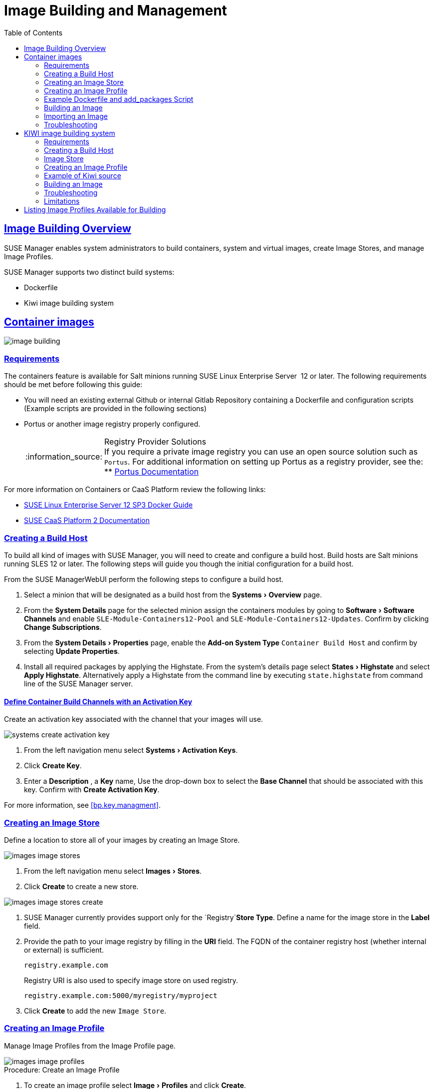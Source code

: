 [[at.images]]
= Image Building and Management
ifdef::env-github,backend-html5[]
//Admonitions
:tip-caption: :bulb:
:note-caption: :information_source:
:important-caption: :heavy_exclamation_mark:
:caution-caption: :fire:
:warning-caption: :warning:
:linkattrs:
// SUSE ENTITIES FOR GITHUB
// System Architecture
:zseries: z Systems
:ppc: POWER
:ppc64le: ppc64le
:ipf : Itanium
:x86: x86
:x86_64: x86_64
// Rhel Entities
:rhel: Red Hat Linux Enterprise
:rhnminrelease6: Red Hat Enterprise Linux Server 6
:rhnminrelease7: Red Hat Enterprise Linux Server 7
// SUSE Manager Entities
:susemgr: SUSE Manager
:susemgrproxy: SUSE Manager Proxy
:productnumber: 3.2
:saltversion: 2018.3.0
:webui: WebUI
// SUSE Product Entities
:sles-version: 12
:sp-version: SP3
:jeos: JeOS
:scc: SUSE Customer Center
:sls: SUSE Linux Enterprise Server
:sle: SUSE Linux Enterprise
:slsa: SLES
:suse: SUSE
:ay: AutoYaST
endif::[]
// Asciidoctor Front Matter
:doctype: book
:sectlinks:
:toc: left
:icons: font
:experimental:
:sourcedir: .
:imagesdir: images


[[at.images.overview]]
== Image Building Overview

{susemgr} enables system administrators to build containers, system and virtual images, create Image Stores, and manage Image Profiles.

{susemgr} supports two distinct build systems:

* Dockerfile
* Kiwi image building system


[[at.images.docker]]
== Container images

image::image-building.png[scaledwidth=80%]

[[at.images.docker.requirements]]
=== Requirements


The containers feature is available for Salt minions running {sls}
 12 or later.
The following requirements should be met before following this guide:

* You will need an existing external Github or internal Gitlab Repository containing a Dockerfile and configuration scripts (Example scripts are provided in the following sections)
* Portus or another image registry properly configured.
+
.Registry Provider Solutions
NOTE: If you require a private image registry you can use an open source solution such as ``Portus``.
For additional information on setting up Portus as a registry provider, see the:
** http://port.us.org/[Portus Documentation]

+


For more information on Containers or CaaS Platform review the following links:

* https://www.suse.com/documentation/sles-12/book_sles_docker/data/book_sles_docker.html[SUSE Linux Enterprise Server 12 SP3 Docker Guide]
* https://www.suse.com/documentation/suse-caasp-2/[SUSE CaaS Platform 2 Documentation]

[[at.images.docker.buildhost]]
=== Creating a Build Host

To build all kind of images with {susemgr}, you will need to create and configure a build host.
Build hosts are Salt minions running SLES 12 or later.
The following steps will guide you though the initial configuration for a build host.

From the {susemgr}{webui}
perform the following steps to configure a build host.


. Select a minion that will be designated as a build host from the menu:Systems[Overview] page. 
. From the menu:System Details[] page for the selected minion assign the containers modules by going to menu:Software[Software Channels] and enable ``SLE-Module-Containers12-Pool`` and ``SLE-Module-Containers12-Updates``. Confirm by clicking btn:[Change Subscriptions].
. From the menu:System Details[Properties] page, enable the menu:Add-on System Type[] ``Container Build Host`` and confirm by selecting btn:[Update Properties].
. Install all required packages by applying the Highstate. From the system's details page select menu:States[Highstate] and select menu:Apply Highstate[]. Alternatively apply a Highstate from the command line by executing `state.highstate` from command line of the {susemgr} server.


[[at.images.docker.buildchannels]]
==== Define Container Build Channels with an Activation Key

Create an activation key associated with the channel that your images will use. 


image::systems_create_activation_key.png[scaledwidth=80%]


. From the left navigation menu select menu:Systems[Activation Keys]. 
. Click menu:Create Key[]. 
. Enter a menu:Description[] , a menu:Key[] name, Use the drop-down box to select the menu:Base Channel[] that should be associated with this key. Confirm with menu:Create Activation Key[]. 


For more information, see <<bp.key.managment>>. 

[[at.images.docker.imagestore]]
=== Creating an Image Store


Define a location to store all of your images by creating an Image Store.


image::images_image_stores.png[scaledwidth=80%]


. From the left navigation menu select menu:Images[Stores]. 
. Click menu:Create[] to create a new store. 
+


image::images_image_stores_create.png[scaledwidth=80%]
. {susemgr} currently provides support only for the `Registry`menu:Store Type[]. Define a name for the image store in the menu:Label[] field.
. Provide the path to your image registry by filling in the menu:URI[] field. The FQDN of the container registry host (whether internal or external) is sufficient.
+

----
registry.example.com
----
+

Registry URI is also used to specify image store on used registry.
+

----
registry.example.com:5000/myregistry/myproject
----

. Click menu:Create[] to add the new ``Image Store``. 


[[at.images.docker.profile]]
=== Creating an Image Profile

Manage Image Profiles from the Image Profile page. 


image::images_image_profiles.png[scaledwidth=80%]


.Procedure: Create an Image Profile
. To create an image profile select menu:Image[Profiles] and click menu:Create[]. 
+


image::images_image_create_profile.png[scaledwidth=80%]
. Provide a name for the `Image Profile` by filling in the menu:Label[] field.
+
[NOTE]
====
Only lower case alfanumeric characters are permitted as container label.
In case your container image tag is in format such as `myproject/myimage`, make sure your <<at.images.docker.imagestore,Image store registry>> URI contains `/myproject` suffix.
====

. Use a `Dockerfile` as the `Image Type`
. Use the dropdown to select your registry from the `Target Image Store` field in case of `Dockerfile` image type. 
. Enter a Github or Gitlab repositiory URL (http/https/token authentication) in the menu:Path[] field using one of the following formats: 

.Github Path Options
** Github Single User Project Repository:
+

----
https://github.com/USER/project.git#branchname:folder
----
** Github Organization Project Repository:
+

----
https://github.com/ORG/project.git#branchname:folder
----
** Github Token Authentication
+ 
If your GIT repository is private and not publicly accessible, you need to modify the profile's GIT URL to include some authentication.
Use the following URL format to authenticate with a Github token.
+

----
https://USER:<AUTHENTICATION_TOKEN>@github.com/USER/project.git#master:/container/
----


.Gitlab Path Options
** Gitlab Single User Project Repository
+

----
https://gitlab.example.com/USER/project.git#master:/container/
----
** Gitlab Groups Project Repository
+

----
https://gitlab.example.com/GROUP/project.git#master:/container/
----
** Gitlab Token Authentication
+ 
If your GIT repository is private and not publicly accessible, you need to modify the profile's GIT URL to include some authentication.
Use the following URL format to authenticate with a Gitlab token.
+

----
https://gitlab-ci-token:<AUTHENTICATION_TOKEN>@gitlab.example.com/USER/project.git#master:/container/
----

+
.Specifying a Github or Gitlab Branch
IMPORTANT: If a branchname is not specified the `master` branch will be used by default.
If a `folder` is not specified a image sources (`Dockerfile` or Kiwi sources) are expected to be in the root directory of the Github or Gitlab checkout. 
+

. Select an `Activation Key` (Activation Keys ensure images using a profile are assigned to the correct channel and packages).
+
.Relationship Between Activation Keys and Image Profiles
NOTE: When you associate an activation key with an image profile you are ensuring any image using the profile will use the correct software channel and any packages in the channel.
+

. Click the menu:Create[] button. 


[[at.images.docker.sourceexample]]
=== Example Dockerfile and add_packages Script


The following is an example Dockerfile.
You specify a Dockerfile that will be used during iamge building when creating an image profile.
A Dockerfiel and any assocaited scripts should be stored within an internal or external Github/Gitlab repository: 

.Required Dockerfile Lines
[IMPORTANT]
====
The following basic Dockerfile lines provide access to a specific repository version served by SUSE manager.
The following example Dockerfile is used by SUSE Manager to trigger a build job on a build host minion.
These ARGS ensure that the image built is associated with the desired repo version served by SUSE Manager.
These ``ARG``s also allow you to build image versions of SLES which may differ from the version of SLES used by the build host itself. 

For example: The `ARG repo` and echo to the repository file creates and then injects the correct path into the repo file for the desired channel version . _The repository version is determined by the activation key that you assigned to your
      Image Profile._
====

----
FROM registry.example.com/sles12sp2
MAINTAINER Tux Administrator "tux@example.com"

### Begin: These lines Required for use with SUSE Manager   

ARG repo
ARG cert

# Add the correct certificate
RUN echo "$cert" > /etc/pki/trust/anchors/RHN-ORG-TRUSTED-SSL-CERT.pem

# Update certificate trust store
RUN update-ca-certificates

# Add the repository path to the image
RUN echo "$repo" > /etc/zypp/repos.d/susemanager:dockerbuild.repo

### End: These lines required for use with SUSE Manager

# Add the package script
ADD add_packages.sh /root/add_packages.sh

# Run the package script
RUN /root/add_packages.sh

# After building remove the repository path from image
RUN rm -f /etc/zypp/repos.d/susemanager:dockerbuild.repo
----


The following is an example add_packages.sh script for use with your Dockerfile:

----
#!/bin/bash
set -e

zypper --non-interactive --gpg-auto-import-keys ref

zypper --non-interactive in python python-xml aaa_base aaa_base-extras net-tools timezone vim less sudo tar
----

.Packages Required for Inspecting Your Images
[NOTE]
====
To inspect images and provide the package and product list of a container to the {susemgr}{webui}
you are required to install [package]#python#
 and [package]#python-xml#
 within the container.
If these packages remain uninstalled, your images will still build, but the package and product list will be unavailable from the {webui}.
====

[[at.images.docker.building]]
=== Building an Image

There are two ways to build an image.
You can select menu:Images[Build]
 from the left navigation bar, or click the build icon in the menu:Images[Profiles]
 list. 


image::images_image_build.png[scaledwidth=80%]


.Procedure: Build an Image
. For this example select menu:Images[Build]. 
. Add a different tag name if you want a version other than the default ``latest`` (Only relevant to Containers). 
. Select the menu:Build Profile[] and a menu:Build Host[]
+
.Profile Summary
NOTE: Notice the menu:Profile Summary[]
 to the right of the build fields.
When you have selected a build profile detailed information about the selected profile will show up in this area. 
+

. To schedule a build click the menu:Build[] button. 


[[at.images.docker.importing]]
=== Importing an Image

You can import and inspect arbitrary images.
Select menu:Images[Images]
 from the left navigation bar.
Fill the text boxes of the Import dialog.
When processed the imported image will get listed on the menu:Images[]
 page. 

.Procedure: Import an Image
. From menu:Images[Images] click the menu:Import[] to open the menu:Import Image[] dialog. 
. In the menu:Import[] dialog fill the following fields: 
+

Image store:::
The registry from where the image will be pulled for inspection. 

Image name:::
The name of the image in the registry. 

Image version:::
The version of the image in the registry. 

Build host:::
The build host that will pull and inspect the image. 

Activation key:::
The activation key provides the path to the software channel that the image will be inspected with. 

+
For confirmation, click menu:Import[]
. 


At this point, the entry for the image is created in the database and an Inspect Image action on {susemgr}
is scheduled right away. 

When processed find the imported image in the images list.
You can recognize it because of a different icon in the Build column, which means that the image is imported (see screenshot below). The status icon for the imported image can also be seen on the overview tab for the image. 

[[at.images.docker.troubleshooting]]
=== Troubleshooting


The following are some known pitfalls when working with images.

* HTTPS certificates to access the registry or the git repositories should be deployed to the minion by a custom state file.
* SSH git access with docker is currently unsupported. You may test it, but SUSE will not provide support.
* If the [package]#python# and [package]#python-xml# packages are not installed within your images during the build process, Salt cannot run within the container and reporting of installed packages or products will fail. This will result in an unknown update status.

[[at.images.kiwi]]
== KIWI image building system

[[at.images.kiwi.requirements]]
=== Requirements

The Kiwi image building feature is available for Salt minions running {sls} 12.
The following requirements should be met before following this guide:

* You will need an existing Kiwi image configuration files and configuration scripts (Example scripts are provided in the following sections) accessible in one of following ways
  ** Git repository
  ** HTTP hosted tar ball
  ** local build host directory

[[at.images.kiwi.buildhost]]
=== Creating a Build Host


To build all kinds of images with {susemgr}, you will need to create and configure a build host.
Build hosts are Salt minions running SLES 12 or later.
The following steps will guide you though the initial configuration for a build host.

From the {susemgr}{webui} perform the following steps to configure a build host.


. Select a minion that will be designated as a build host from the menu:Systems[Overview] page.
. From the menu:System Details[Properties] page, enable the menu:Add-on System Type[]``OS Image Build Host`` and confirm by selecting menu:Update Properties[].
. Install all required packages by applying the Highstate. From the system's details page select menu:States[Highstate] and select menu:Apply Highstate[]. Alternatively apply a Highstate from the command line by executing `state.highstate` from the SUSE Manager Server command line .

.{susemgr} web server public certificate RPM
[NOTE]
====
Build host provisioning copies {susemgr} certificate RPM to the build host. This certificate is used for access to repositories provided by {susemgr}.

RPM is generated during {susemgr} installation, or manually by calling `mgr-package-rpm-certificate-osimage` script.

RPM with certificate is stored in salt accessible directory as `/usr/share/susemanager/salt/images/rhn-org-trusted-ssl-cert-osimage-1.0-1.noarch.rpm`.

This RPM is then provided in build host local repository `/var/lib/Kiwi/repo`.

Make sure your build source Kiwi configuration contains `rhn-org-trusted-ssl-cert-osimage` as required package in `bootstrap` section.

.config.xml
[source,xml]
----
...
  <packages type="bootstrap">
    ...
    <package name="rhn-org-trusted-ssl-cert-osimage" bootinclude="true"/>
  </packages>
...
----

====

[[at.images.kiwi.buildchannels]]
==== Define Kiwi Build Channels with an Activation Key


Create an activation key associated with the channel that your images will use.


image::systems_create_activation_key.png[scaledwidth=80%]


. From the left navigation menu select menu:Systems[Activation Keys].
. Click menu:Create Key[].
. Enter a menu:Description[] , a menu:Key[] name, Use the drop-down box to select the menu:Base Channel[] that should be associated with this key. Confirm with menu:Create Activation Key[].


For more information, see <<_bp.key.managment>>.

[[at.images.kiwi.imagestore]]
=== Image Store

.Image stores for Kiwi build type
[NOTE]
====
Image stores for Kiwi build type, used to build system, virtual and other images, are not supported yet.

Images are always stored in [path]``/srv/www/os-image/<organization id>``
====


[[at.images.kiwi.profile]]
=== Creating an Image Profile


Manage Image Profiles from the Image Profile page.


image::images_image_profiles.png[scaledwidth=80%]


.Procedure: Create an Image Profile
. To create an image profile select menu:Image[Profiles] and click menu:Create[].
+


image::images_image_create_profile_kiwi.png[scaledwidth=80%]
. Provide a name for the `Image Profile` by filling in the menu:Label[] field.
. Use `Kiwi` as the `Image Type`
. Image store is automatically selected
. Enter a path to the source in the menu:Path[] field using one of the following formats:
.. Git URI
.. HTTPS tarball
.. Path to build host local directory
. Select an `Activation Key` (Activation Keys ensure images using a profile are assigned to the correct channel and packages).
+
.Relationship Between Activation Keys and Image Profiles
NOTE: When you associate an activation key with an image profile you are ensuring any image using the profile will use the correct software channel and any packages in the channel.
+

. Click the menu:Create[] button.

.Source format options
** Git/HTTP(S) URL to repository
+

URL to Git repository containing sources of image to be build. Depending on the layout of repository URL can be simple:
+
----
https://github.com/SUSE/manager-build-profiles
----
+

Which branch should be checked out can be specified after `#` character. In this example it is `master` branch:
+
----
https://github.com/SUSE/manager-build-profiles#master
----
+

Which directory contain image sources can be specified after `:` character. In this example it is `POS_Image_JeOS6/jeos-6.0.0`:
+
----
https://github.com/SUSE/manager-build-profiles#master:POS_Image_JeOS6/jeos-6.0.0
----

** HTTP(S) URL to tarball
+

URL to tar archive, compressed or uncompressed, hosted on webserver.
+
----
https://myimagesourceserver.example.org/MyKiwiImage.tar.gz
----

** Path to the directory on build host
+

Enter path to the directory with Kiwi build system sources. This directory must be present on selected build host.
+
----
/var/lib/Kiwi/MyKiwiImage
----

[[at.images.kiwi.sourceexample]]
=== Example of Kiwi source

Kiwi source consists of at least `config.xml` file, usually `config.sh` and `images.sh` files are present as well. Sources can also contain files
to be implanted in final image under `root` subdirectory.

For all information regarding Kiwi build system please see https://doc.opensuse.org/projects/kiwi/doc/[Kiwi documentation]

[NOTE]
====
{suse} provides fex examples of fully functional image sources at https://github.com/SUSE/manager-build-profiles[SUSE/manager-build-profiles] public GitHub repository.
====

.Example of JeOS config.xml
[source, xml]
----
<?xml version="1.0" encoding="utf-8"?>

<image schemaversion="6.1" name="POS_Image_JeOS6">
    <description type="system">
        <author>Admin User</author>
        <contact>noemail@example.com</contact>
        <specification>SUSE Linux Enterprise 12 SP3 JeOS</specification>
    </description>
    <preferences>
        <version>6.0.0</version>
        <packagemanager>zypper</packagemanager>
        <bootsplash-theme>SLE</bootsplash-theme>
        <bootloader-theme>SLE</bootloader-theme>

        <locale>en_US</locale>
        <keytable>us.map.gz</keytable>
        <timezone>Europe/Berlin</timezone>
        <hwclock>utc</hwclock>

        <rpm-excludedocs>true</rpm-excludedocs>
        <type boot="saltboot/suse-SLES12" bootloader="grub2" checkprebuilt="true" compressed="false" filesystem="ext3" fsmountoptions="acl" fsnocheck="true" image="pxe" kernelcmdline="quiet"></type>
    </preferences>
    <!--    CUSTOM REPOSITORY -->
    <repository type="rpm-dir">
      <source path="this://repo"/>
    </repository>
    -->
    <packages type="image">
        <package name="patterns-sles-Minimal"/>
        <package name="aaa_base-extras"/> <!-- wouldn't be SUSE without that ;-) -->
        <package name="kernel-default"/>
        <package name="salt-minion"/>
        ...
    </packages>
    <packages type="bootstrap">
        ...
        <package name="sles-release"/>
        <package name="rhn-org-trusted-ssl-certosimage" bootinclude="true"/>

    </packages>
    <packages type="delete">
        <package name="mtools"/>
        <package name="initviocons"/>
        ...
    </packages>
</image>
----


[[at.images.kiwi.building]]
=== Building an Image


There are two ways to build an image.
You can select menu:Images[Build]
 from the left navigation bar, or click the build icon in the menu:Images[Profiles]
 list.


image::images_image_build.png[scaledwidth=80%]


.Procedure: Build an Image
. For this example select menu:Images[Build].
. Add a different tag name if you want a version other than the default ``latest`` (Only relevant to Containers).
. Select the menu:Build Profile[] and a menu:Build Host[]
+
.Profile Summary
NOTE: Notice the menu:Profile Summary[]
 to the right of the build fields.
When you have selected a build profile detailed information about the selected profile will show up in this area.
+

. To schedule a build click the menu:Build[] button.


[[at.images.kiwi.troubleshooting]]
=== Troubleshooting


Building of image consists of several dependend steps. When build fails, investigation of salt states results can help with identification of the source of failure.
Usual checks when build fails:

* Build host can access build sources
* There is enough disk space for image on both build host and {susemgr}
* Activation key has correct channels associated
* Valid build sources are used


[[at.images.kiwi.limitations]]
=== Limitations


The following are some known pitfalls when working with images.

* HTTPS certificates to access the HTTP sources or Git repositories should be deployed to the minion by a custom state file.
* Importing of the KIWI based images is not supported.

[[at.images.listing]]
== Listing Image Profiles Available for Building


To list images availabe for building select menu:Images[Images]
.
A list of all images will be displayed.


image::images_list_images.png[scaledwidth=80%]


Displayed data about images includes an image menu:Name[]
, its menu:Version[]
 and the build menu:Status[]
.
You will also see an images update status with a listing of possible patch/package updates that are available for the image.

Clicking the menu:Details[]
 button on an image will provide a detailed view including an exact list of relevant patches and a list of all packages installed within the image.

[NOTE]
====
The patch and package list is only available if the inspect state after a build was successful.
====
